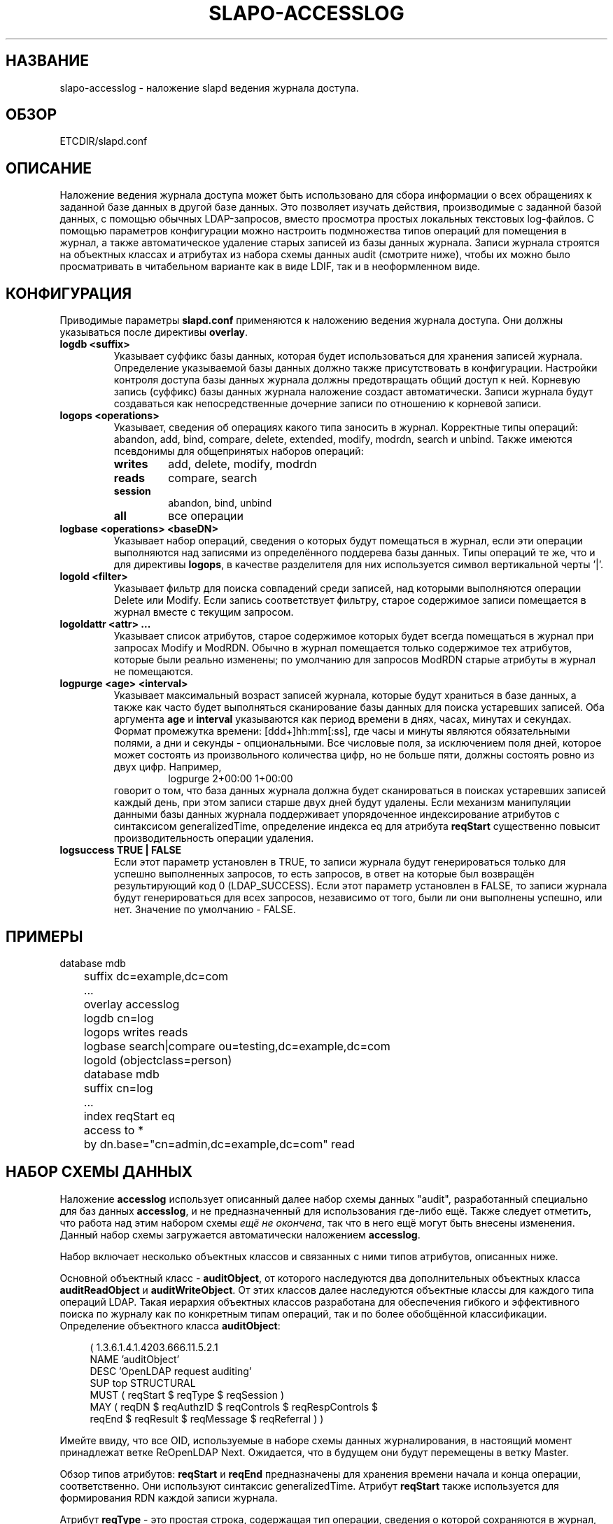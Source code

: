 .TH SLAPO-ACCESSLOG 5 "RELEASEDATE" "ReOpenLDAP LDVERSION"
.\" $ReOpenLDAP$
.\" Copyright (c) 2015,2016 Leonid Yuriev <leo@yuriev.ru>.
.\" Copyright (c) 2015,2016 Peter-Service R&D LLC <http://billing.ru/>.
.\"
.\" This file is part of ReOpenLDAP.
.\"
.\" ReOpenLDAP is free software; you can redistribute it and/or modify it under
.\" the terms of the GNU Affero General Public License as published by
.\" the Free Software Foundation; either version 3 of the License, or
.\" (at your option) any later version.
.\"
.\" ReOpenLDAP is distributed in the hope that it will be useful,
.\" but WITHOUT ANY WARRANTY; without even the implied warranty of
.\" MERCHANTABILITY or FITNESS FOR A PARTICULAR PURPOSE.  See the
.\" GNU Affero General Public License for more details.
.\"
.\" You should have received a copy of the GNU Affero General Public License
.\" along with this program.  If not, see <http://www.gnu.org/licenses/>.
.\"
.\" ---
.\"
.\" Copyright 2005-2014 The OpenLDAP Foundation All Rights Reserved.
.\" Copying restrictions apply.  See COPYRIGHT/LICENSE.
.SH НАЗВАНИЕ
slapo\-accesslog \- наложение slapd ведения журнала доступа.
.SH ОБЗОР
ETCDIR/slapd.conf
.SH ОПИСАНИЕ
Наложение ведения журнала доступа может быть использовано для сбора информации о всех обращениях
к заданной базе данных в другой базе данных. Это позволяет изучать действия, производимые с
заданной базой данных, с помощью обычных LDAP-запросов, вместо просмотра простых локальных
текстовых log-файлов. С помощью параметров конфигурации можно настроить подмножества типов операций
для помещения в журнал, а также автоматическое удаление старых записей из базы данных журнала.
Записи журнала строятся на объектных классах и атрибутах из набора схемы данных audit (смотрите ниже),
чтобы их можно было просматривать в читабельном варианте как в виде LDIF, так и в неоформленном виде.
.SH КОНФИГУРАЦИЯ
Приводимые параметры
.B slapd.conf
применяются к наложению ведения журнала доступа. Они должны указываться после директивы
.BR overlay .
.TP
.B logdb <suffix>
Указывает суффикс базы данных, которая будет использоваться для хранения записей журнала. Определение
указываемой базы данных должно также присутствовать в конфигурации. Настройки контроля доступа базы
данных журнала должны предотвращать общий доступ к ней. Корневую запись (суффикс) базы данных
журнала наложение создаст автоматически. Записи журнала будут создаваться как непосредственные
дочерние записи по отношению к корневой записи.
.TP
.B logops <operations>
Указывает, сведения об операциях какого типа заносить в журнал. Корректные типы операций: abandon,
add, bind, compare, delete, extended, modify, modrdn, search и unbind.
Также имеются псевдонимы для общепринятых наборов операций:
.RS
.TP
.B writes
add, delete, modify, modrdn
.TP
.B reads
compare, search
.TP
.B session
abandon, bind, unbind
.TP
.B all
все операции
.RE
.TP
.B logbase <operations> <baseDN>
Указывает набор операций, сведения о которых будут помещаться в журнал, если эти операции выполняются
над записями из определённого поддерева базы данных. Типы операций те же, что и для директивы
.BR logops ,
в качестве разделителя для них используется символ вертикальной черты '|'.
.TP
.B logold <filter>
Указывает фильтр для поиска совпадений среди записей, над которыми выполняются операции
Delete или Modify. Если запись соответствует фильтру, старое содержимое записи помещается
в журнал вместе с текущим запросом.
.TP
.B logoldattr <attr> ...
Указывает список атрибутов, старое содержимое которых будет всегда помещаться в журнал при запросах
Modify и ModRDN. Обычно в журнал помещается только содержимое тех атрибутов, которые были реально
изменены; по умолчанию для запросов ModRDN старые атрибуты в журнал не помещаются.
.TP
.B logpurge <age> <interval>
Указывает максимальный возраст записей журнала, которые будут храниться в базе данных, а также
как часто будет выполняться сканирование базы данных для поиска устаревших записей. Оба аргумента
.B age
и
.B interval
указываются как период времени в днях, часах, минутах и секундах. Формат промежутка времени:
[ddd+]hh:mm[:ss], где часы и минуты являются обязательными полями, а дни и секунды - опциональными.
Все числовые поля, за  исключением поля дней, которое может состоять из произвольного количества цифр,
но не больше пяти, должны состоять ровно из двух цифр. Например,
.RS
.RS
.PD 0
.TP
logpurge 2+00:00 1+00:00
.RE
.PD
говорит о том, что база данных журнала должна будет сканироваться в поисках устаревших записей
каждый день, при этом записи старше двух дней будут удалены. Если механизм манипуляции данными
базы данных журнала поддерживает упорядоченное индексирование атрибутов с синтаксисом generalizedTime,
определение индекса eq для атрибута
.B reqStart
существенно повысит производительность операции удаления.
.RE
.TP
.B logsuccess TRUE | FALSE
Если этот параметр установлен в TRUE, то записи журнала будут генерироваться только для успешно
выполненных запросов, то есть запросов, в ответ на которые был возвращён результирующий код 0
(LDAP_SUCCESS). Если этот параметр установлен в FALSE, то записи журнала будут генерироваться
для всех запросов, независимо от того, были ли они выполнены успешно, или нет.
Значение по умолчанию - FALSE.

.SH ПРИМЕРЫ
.LP
.nf
	database mdb
	suffix dc=example,dc=com
	\...
	overlay accesslog
	logdb cn=log
	logops writes reads
	logbase search|compare ou=testing,dc=example,dc=com
	logold (objectclass=person)

	database mdb
	suffix cn=log
	\...
	index reqStart eq
	access to *
	  by dn.base="cn=admin,dc=example,dc=com" read
.fi

.SH НАБОР СХЕМЫ ДАННЫХ
Наложение
.B accesslog
использует описанный далее набор схемы данных "audit", разработанный специально для баз данных
.BR accesslog ,
и не предназначенный для использования где-либо ещё. Также следует отметить, что работа над этим набором схемы
.IR ещё\ не\ окончена ,
так что в него ещё могут быть внесены изменения. Данный набор схемы загружается автоматически наложением
.BR accesslog .

Набор включает несколько объектных классов и связанных с ними типов атрибутов, описанных ниже.

Основной объектный класс -
.BR auditObject ,
от которого наследуются два дополнительных объектных класса
.B auditReadObject
и
.BR auditWriteObject .
От этих классов далее наследуются объектные классы для каждого типа операций LDAP. Такая иерархия
объектных классов разработана для обеспечения гибкого и эффективного поиска по журналу как
по конкретным типам операций, так и по более обобщённой классификации. Определение объектного класса
.BR auditObject :
.LP
.RS 4
(  1.3.6.1.4.1.4203.666.11.5.2.1
    NAME 'auditObject'
    DESC 'OpenLDAP request auditing'
    SUP top STRUCTURAL
    MUST ( reqStart $ reqType $ reqSession )
    MAY ( reqDN $ reqAuthzID $ reqControls $ reqRespControls $
        reqEnd $ reqResult $ reqMessage $ reqReferral ) )
.RE
.P
Имейте ввиду, что все OID, используемые в наборе схемы данных журналирования, в настоящий момент
принадлежат ветке ReOpenLDAP Next. Ожидается, что в будущем они будут перемещены в ветку Master.

Обзор типов атрибутов:
.B reqStart
и
.B reqEnd
предназначены для хранения времени начала и конца операции, соответственно.
Они используют синтаксис generalizedTime. Атрибут
.B reqStart
также используется для формирования RDN каждой записи журнала.

Атрибут
.B reqType
- это простая строка, содержащая тип операции, сведения о которой сохраняются в журнал, например
.BR add ,
.BR delete ,
.B search
и т.д. Для расширенных операций тип также включает OID расширенной операции, например
.BR extended(1.1.1.1) .

Атрибут
.B reqSession
- это идентификатор, форма которого зависит от реализации, общий для всех операций в рамках одной
сессии LDAP. В настоящее время это внутренний идентификатор соединения slapd,
сохраняющийся в виде десятичного числа.

Атрибут
.B reqDN
- это уникальное имя distinguishedName целевой записи операции. Например, для запроса Bind это
Bind DN, для запроса Add это DN добавляемой записи, для запроса Search это DN базы поиска.

Атрибут
.B reqAuthzID
- это уникальное имя distinguishedName пользователя, выполняющего операцию. Обычно это имя, которое
связывается с сессией в её начале посредством выполнения запроса Bind (если он выполнялся),
однако оно может быть изменено при различных условиях.

В атрибутах
.B reqControls
и
.B reqRespControls
содержатся любые элементы управления, посылаемые клиентом при запросе и возвращаемые сервером в
ответе, соответственно. Значения атрибутов представляют собой неинтерпретируемую строку октетов.

Атрибут
.B reqResult
- это цифровой результирующий код LDAP для выполненной операции, который отражает либо её успешное
завершение, либо код конкретной ошибки LDAP. Код ошибки может сопровождаться текстовым сообщением,
которое помещается в атрибут
.BR reqMessage .

Атрибут
.B reqReferral
содержит любые отсылки, которые были возвращены с результатом запроса.

В объектных классах, специфичных для операций, определяются дополнительные атрибуты,
в которых помещаются параметры, связанные с конкретной операцией:

.LP
.RS 4
(  1.3.6.1.4.1.4203.666.11.5.2.4
    NAME 'auditAbandon'
    DESC 'Abandon operation'
    SUP auditObject STRUCTURAL
    MUST reqId )
.RE
.P
Для операции
.B Abandon
атрибут
.B reqId
содержит идентификатор сообщения того запроса, от выполнения которого требовалось отказаться.

.LP
.RS 4
(  1.3.6.1.4.1.4203.666.11.5.2.5
    NAME 'auditAdd'
    DESC 'Add operation'
    SUP auditWriteObject STRUCTURAL
    MUST reqMod )
.RE
.P
Объектный класс операции
.B Add
наследуется от класса
.BR auditWriteObject .
Классы операций Add и Modify очень похожи. В атрибут
.B reqMod
помещаются все атрибуты оригинальной добавляемой записи (в случае операции Modify - все атрибуты,
модификация которых была произведена). Формат значений атрибута
.BR reqMod :
.RS
.PD 0
.TP
attribute:<+|\-|=|#> [ value]
.RE
.RE
.PD
Здесь знак '+' указывает на добавление значения (add), знак '\-' \- на удаление (delete),
знак '=' \- на замену (replace), а знак '#' \- на инкремент (increment).
Для операции Add все значения в атрибуте reqMod будут иметь знак '+'.
.P
.LP
.RS 4
(  1.3.6.1.4.1.4203.666.11.5.2.6
    NAME 'auditBind'
    DESC 'Bind operation'
    SUP auditObject STRUCTURAL
    MUST ( reqVersion $ reqMethod ) )
.RE
.P
Объектный класс операции
.B Bind
включает атрибут
.BR reqVersion ,
в котором содержится версия протокола LDAP, указанная в запросе Bind, а также атрибут
.BR reqMethod ,
в котором содержится метод Bind, используемый в запросе Bind. В качестве метода может быть строка
.B SIMPLE
для подсоединений LDAP Simple Bind, либо
.B SASL(<mech>)
для подсоединений SASL Bind. Обратите внимание, что если данное наложение настроено не на
глобальном уровне, в журнал попадут только подсоединения Simple Bind, в которых используются
DN из текущей базы данных.

.LP
.RS 4
(  1.3.6.1.4.1.4203.666.11.5.2.7
    NAME 'auditCompare'
    DESC 'Compare operation'
    SUP auditObject STRUCTURAL
    MUST reqAssertion )
.RE
.P
Для операции
.B Compare
атрибут
.B reqAssertion
содержит утверждение значения атрибута (Attribute Value Assertion), используемое в запросе Compare.

.LP
.RS 4
(  1.3.6.1.4.1.4203.666.11.5.2.8
    NAME 'auditDelete'
    DESC 'Delete operation'
    SUP auditWriteObject STRUCTURAL
    MAY reqOld )
.RE
.P
Для операции
.B Delete
не требуется дополнительных параметров. Однако, опциональный атрибут
.B reqOld
может использоваться для сохранения содержимого записи перед её удалением. Формат значений атрибута
.BR reqOld :
.RS
.PD 0
.TP
attribute: value
.RE
.PD
Атрибут
.B reqOld
присутствует, только если удаляемая запись соответствует фильтру в параметре конфигурации
.BR logold .

.LP
.RS 4
(  1.3.6.1.4.1.4203.666.11.5.2.9
    NAME 'auditModify'
    DESC 'Modify operation'
    SUP auditWriteObject STRUCTURAL
    MAY reqOld MUST reqMod )
.RE
.P
Запись операции
.B Modify
содержит описание произведённых модификаций в атрибуте
.BR reqMod ,
формат значений которого уже описан ранее в пояснениях к объектному классу операции Add. Опционально
в этой записи может сохраняться предыдущее содержимое модифицированных атрибутов в атрибуте
.BR reqOld ,
формат значений которого уже описан выше в пояснениях к объектному классу операции Delete. Атрибут
.B reqOld
присутствует, только если модифицируемая запись соответствует фильтру в параметре конфигурации
.BR logold .

.LP
.RS 4
(  1.3.6.1.4.1.4203.666.11.5.2.10
    NAME 'auditModRDN'
    DESC 'ModRDN operation'
    SUP auditWriteObject STRUCTURAL
    MUST ( reqNewRDN $ reqDeleteOldRDN )
    MAY ( reqNewSuperior $ reqOld ) )
.RE
.P
Объектный класс операции
.B ModRDN
использует атрибут
.B reqNewRDN
для сохранения нового RDN запроса. Атрибут
.B reqDeleteOldRDN
- это логическое значение (синтаксис Boolean); если оно установлено в
.BR TRUE ,
старое RDN было удалено из записи, а если в
.BR FALSE ,
старое RDN было сохранено. В атрибуте
.B reqNewSuperior
сохраняется DN новой родительской записи, если таковая была указана в запросе. Атрибут
.B reqOld
присутствует, только если модифицируемая запись соответствует фильтру в параметре конфигурации
.B logold
и содержит атрибуты из списка в параметре конфигурации
.BR logoldattr .

.LP
.RS 4
(  1.3.6.1.4.1.4203.666.11.5.2.11
    NAME 'auditSearch'
    DESC 'Search operation'
    SUP auditReadObject STRUCTURAL
    MUST ( reqScope $ reqDerefAliases $ reqAttrsOnly )
    MAY ( reqFilter $ reqAttr $ reqEntries $ reqSizeLimit $
          reqTimeLimit ) )
.RE
.P
Объектный класс операции
.B Search
использует атрибут
.B reqScope
для хранения диапазона оригинального поискового запроса и использует значения,
определённые для формата LDAP URL, например,
.BR base ,
.BR one ,
.B sub
или
.BR subord .
Атрибут
.B reqDerefAliases
принимает одно из значений
.BR never ,
.BR finding ,
.B searching
или
.BR always ,
означающих, каким образом во время поиска будут обрабатываться псевдонимы. Атрибут
.B reqAttrsOnly
- это логическое значение (синтаксис Boolean); если оно установлено в
.BR TRUE ,
запрашивались только имена атрибутов, а если в
.BR FALSE ,
атрибуты запрашивались вместе с их значениями. Атрибут
.B reqFilter
содержит фильтр, использовавшийся в поисковом запросе. В атрибуте
.B reqAttr
перечисляются запрашиваемые атрибуты, если таковые указывались при запросе. Атрибут
.B reqEntries
- целое число, означающее количество записей, которые были возвращены на данный поисковый запрос.
Атрибуты
.B reqSizeLimit
и
.B reqTimeLimit
показывают, какие ограничения были запрошены клиентом для данной операции поиска.

.LP
.RS 4
(  1.3.6.1.4.1.4203.666.11.5.2.12
    NAME 'auditExtended'
    DESC 'Extended operation'
    SUP auditObject STRUCTURAL
    MAY reqData )
.RE
.P
Объектный класс операции
.B Extended
представляет расширенную операцию LDAP. Как было сказано выше, в атрибут
.B reqType
родительского класса включается актуальный OID операции. Если с запросом предоставлялась какая-либо
дополнительная информация, она будет помещена в атрибут
.B reqData
как неинтерпретируемая строка октетов.

.SH ПРИМЕЧАНИЯ
Журнал доступа, реализуемый данным наложением, может использоваться для различных других задач,
например, в качестве журнала изменений (ChangeLog) для механизма репликации,
а также для ведения журналов в целях безопасности или аудита.

.SH ФАЙЛЫ
.TP
ETCDIR/slapd.conf
конфигурационный файл slapd по умолчанию.
.SH СМОТРИТЕ ТАКЖЕ
.BR slapd.conf (5),
.BR slapd\-config (5).

.SH ПРИЗНАНИЕ ЗАСЛУГ
.P
Данный модуль написан в 2005 году. Автор - Howard Chu из Symas Corporation.
